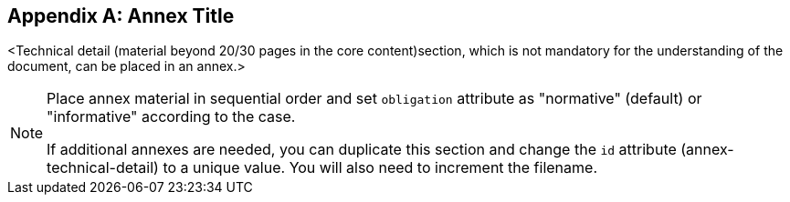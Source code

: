 
// If obligation is not specified, "normative" is taken by default
[appendix,obligation="normative"]
[[annex-technical-detail]]
== Annex Title


<Technical detail (material beyond 20/30 pages in the core content)section, which is not mandatory for the understanding of the document, can be placed in an annex.>

[NOTE]
====
Place annex material in sequential order and set `obligation` attribute as "normative" (default) or "informative" according to the case.

If additional annexes are needed, you can duplicate this section and change the `id` attribute (annex-technical-detail) to a unique value.
You will also need to increment the filename.
====

